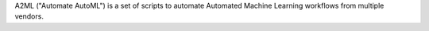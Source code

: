 A2ML ("Automate AutoML") is a set of scripts to automate Automated Machine Learning workflows from multiple vendors.


